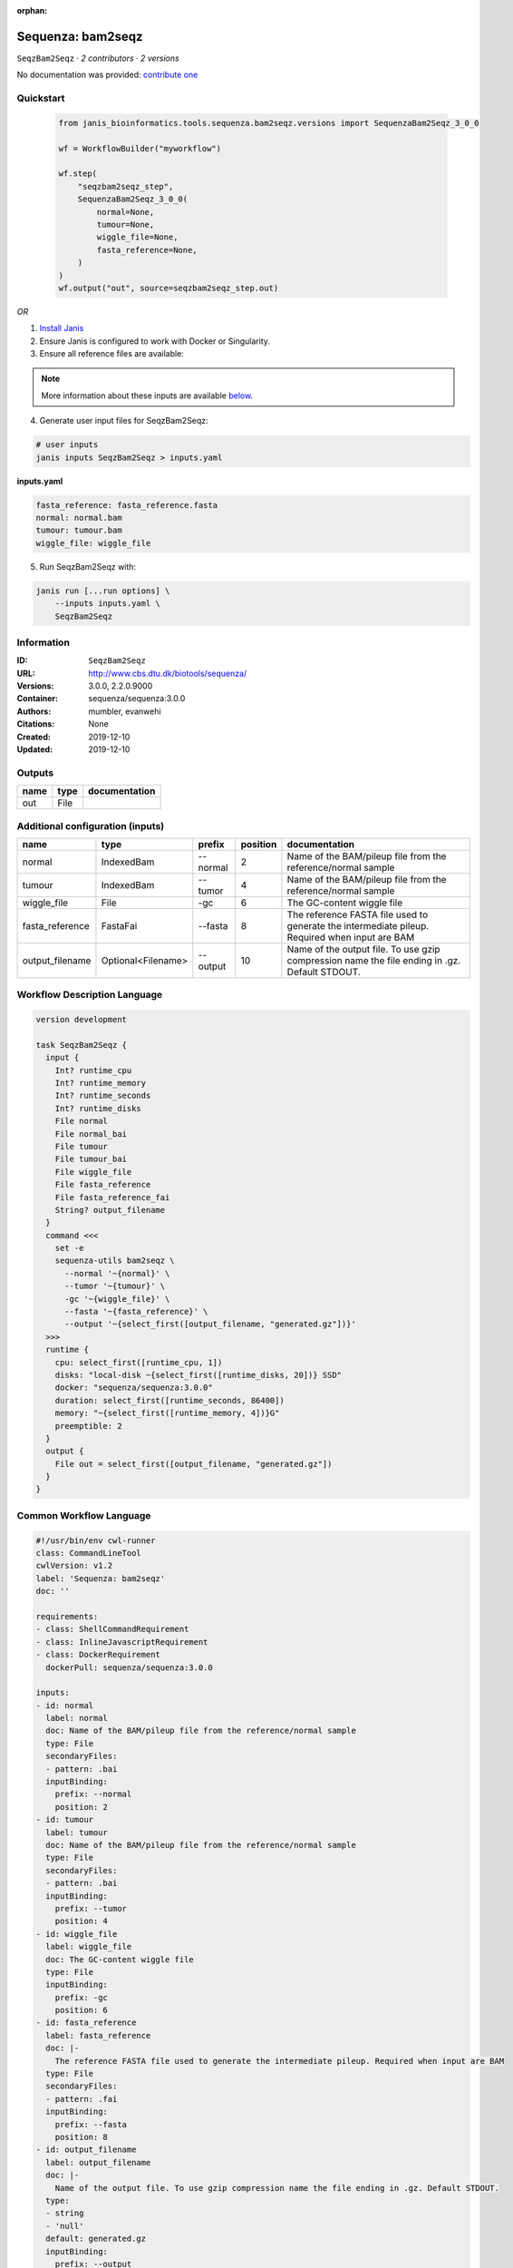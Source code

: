 :orphan:

Sequenza: bam2seqz
=================================

``SeqzBam2Seqz`` · *2 contributors · 2 versions*

No documentation was provided: `contribute one <https://github.com/PMCC-BioinformaticsCore/janis-bioinformatics>`_


Quickstart
-----------

    .. code-block:: python

       from janis_bioinformatics.tools.sequenza.bam2seqz.versions import SequenzaBam2Seqz_3_0_0

       wf = WorkflowBuilder("myworkflow")

       wf.step(
           "seqzbam2seqz_step",
           SequenzaBam2Seqz_3_0_0(
               normal=None,
               tumour=None,
               wiggle_file=None,
               fasta_reference=None,
           )
       )
       wf.output("out", source=seqzbam2seqz_step.out)
    

*OR*

1. `Install Janis </tutorials/tutorial0.html>`_

2. Ensure Janis is configured to work with Docker or Singularity.

3. Ensure all reference files are available:

.. note:: 

   More information about these inputs are available `below <#additional-configuration-inputs>`_.



4. Generate user input files for SeqzBam2Seqz:

.. code-block:: bash

   # user inputs
   janis inputs SeqzBam2Seqz > inputs.yaml



**inputs.yaml**

.. code-block:: yaml

       fasta_reference: fasta_reference.fasta
       normal: normal.bam
       tumour: tumour.bam
       wiggle_file: wiggle_file




5. Run SeqzBam2Seqz with:

.. code-block:: bash

   janis run [...run options] \
       --inputs inputs.yaml \
       SeqzBam2Seqz





Information
------------

:ID: ``SeqzBam2Seqz``
:URL: `http://www.cbs.dtu.dk/biotools/sequenza/ <http://www.cbs.dtu.dk/biotools/sequenza/>`_
:Versions: 3.0.0, 2.2.0.9000
:Container: sequenza/sequenza:3.0.0
:Authors: mumbler, evanwehi
:Citations: None
:Created: 2019-12-10
:Updated: 2019-12-10


Outputs
-----------

======  ======  ===============
name    type    documentation
======  ======  ===============
out     File
======  ======  ===============


Additional configuration (inputs)
---------------------------------

===============  ==================  ========  ==========  ==============================================================================================
name             type                prefix      position  documentation
===============  ==================  ========  ==========  ==============================================================================================
normal           IndexedBam          --normal           2  Name of the BAM/pileup file from the reference/normal sample
tumour           IndexedBam          --tumor            4  Name of the BAM/pileup file from the reference/normal sample
wiggle_file      File                -gc                6  The GC-content wiggle file
fasta_reference  FastaFai            --fasta            8  The reference FASTA file used to generate the intermediate pileup. Required when input are BAM
output_filename  Optional<Filename>  --output          10  Name of the output file. To use gzip compression name the file ending in .gz. Default STDOUT.
===============  ==================  ========  ==========  ==============================================================================================

Workflow Description Language
------------------------------

.. code-block:: text

   version development

   task SeqzBam2Seqz {
     input {
       Int? runtime_cpu
       Int? runtime_memory
       Int? runtime_seconds
       Int? runtime_disks
       File normal
       File normal_bai
       File tumour
       File tumour_bai
       File wiggle_file
       File fasta_reference
       File fasta_reference_fai
       String? output_filename
     }
     command <<<
       set -e
       sequenza-utils bam2seqz \
         --normal '~{normal}' \
         --tumor '~{tumour}' \
         -gc '~{wiggle_file}' \
         --fasta '~{fasta_reference}' \
         --output '~{select_first([output_filename, "generated.gz"])}'
     >>>
     runtime {
       cpu: select_first([runtime_cpu, 1])
       disks: "local-disk ~{select_first([runtime_disks, 20])} SSD"
       docker: "sequenza/sequenza:3.0.0"
       duration: select_first([runtime_seconds, 86400])
       memory: "~{select_first([runtime_memory, 4])}G"
       preemptible: 2
     }
     output {
       File out = select_first([output_filename, "generated.gz"])
     }
   }

Common Workflow Language
-------------------------

.. code-block:: text

   #!/usr/bin/env cwl-runner
   class: CommandLineTool
   cwlVersion: v1.2
   label: 'Sequenza: bam2seqz'
   doc: ''

   requirements:
   - class: ShellCommandRequirement
   - class: InlineJavascriptRequirement
   - class: DockerRequirement
     dockerPull: sequenza/sequenza:3.0.0

   inputs:
   - id: normal
     label: normal
     doc: Name of the BAM/pileup file from the reference/normal sample
     type: File
     secondaryFiles:
     - pattern: .bai
     inputBinding:
       prefix: --normal
       position: 2
   - id: tumour
     label: tumour
     doc: Name of the BAM/pileup file from the reference/normal sample
     type: File
     secondaryFiles:
     - pattern: .bai
     inputBinding:
       prefix: --tumor
       position: 4
   - id: wiggle_file
     label: wiggle_file
     doc: The GC-content wiggle file
     type: File
     inputBinding:
       prefix: -gc
       position: 6
   - id: fasta_reference
     label: fasta_reference
     doc: |-
       The reference FASTA file used to generate the intermediate pileup. Required when input are BAM
     type: File
     secondaryFiles:
     - pattern: .fai
     inputBinding:
       prefix: --fasta
       position: 8
   - id: output_filename
     label: output_filename
     doc: |-
       Name of the output file. To use gzip compression name the file ending in .gz. Default STDOUT.
     type:
     - string
     - 'null'
     default: generated.gz
     inputBinding:
       prefix: --output
       position: 10

   outputs:
   - id: out
     label: out
     type: File
     outputBinding:
       glob: generated.gz
       loadContents: false
   stdout: _stdout
   stderr: _stderr

   baseCommand:
   - sequenza-utils
   - bam2seqz
   arguments: []

   hints:
   - class: ToolTimeLimit
     timelimit: |-
       $([inputs.runtime_seconds, 86400].filter(function (inner) { return inner != null })[0])
   id: SeqzBam2Seqz


